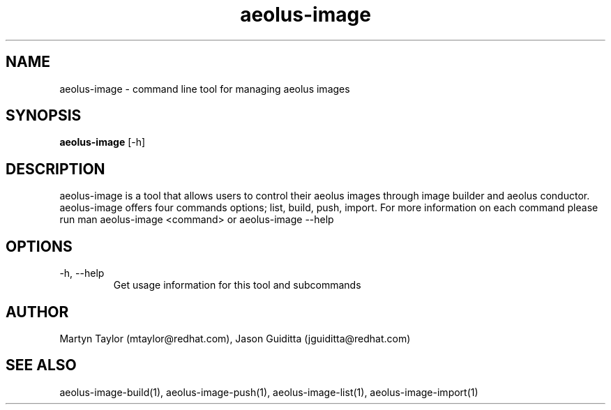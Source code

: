 .TH aeolus-image 1  "July 07, 2011" "version 0.4" "USER COMMANDS"
.SH NAME
aeolus-image \- command line tool for managing aeolus images
.SH SYNOPSIS
.B aeolus-image
[\-h]
.SH DESCRIPTION
aeolus-image is a tool that allows users to control their aeolus images through image builder and aeolus conductor.  aeolus-image offers four commands options; list, build, push, import.  For more information on each command please run man aeolus-image <command> or aeolus-image --help
.SH OPTIONS
.TP
\-h, --help
Get usage information for this tool and subcommands
.SH AUTHOR
Martyn Taylor (mtaylor@redhat.com), Jason Guiditta (jguiditta@redhat.com)
.SH SEE ALSO
aeolus-image-build(1), aeolus-image-push(1), aeolus-image-list(1), aeolus-image-import(1)
